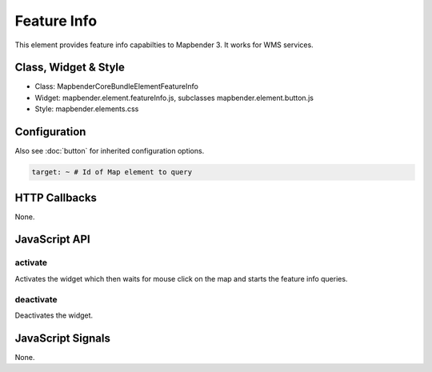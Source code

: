Feature Info
************

This element provides feature info capabilties to Mapbender 3. It works for WMS services.

Class, Widget & Style
==============

* Class: Mapbender\CoreBundle\Element\FeatureInfo
* Widget: mapbender.element.featureInfo.js, subclasses mapbender.element.button.js
* Style: mapbender.elements.css

Configuration
=============

Also see :doc:`button` for inherited configuration options.

.. code-block:: yaml

   target: ~ # Id of Map element to query


HTTP Callbacks
==============

None.

JavaScript API
==============

activate
--------

Activates the widget which then waits for mouse click on the map and starts the feature info queries.

deactivate
----------
Deactivates the widget.

JavaScript Signals
==================

None.
